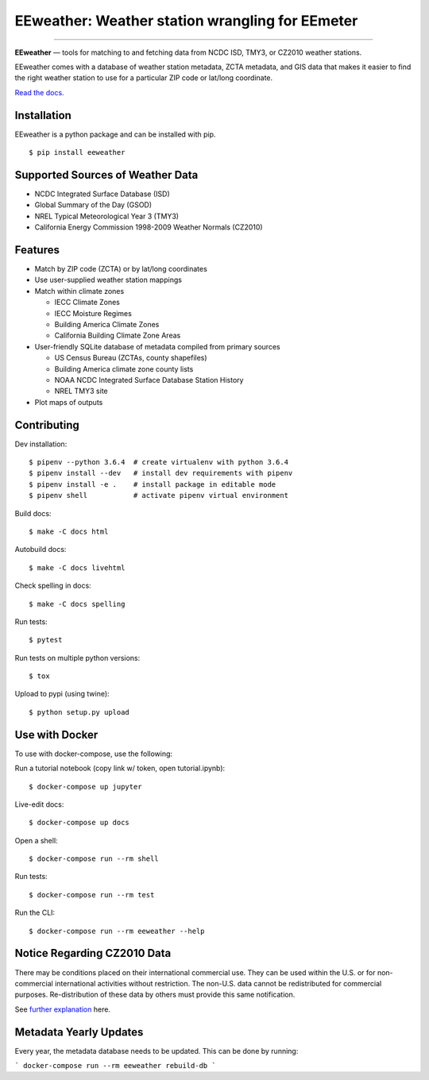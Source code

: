 EEweather: Weather station wrangling for EEmeter
================================================

.. image:: https://travis-ci.org/openeemeter/eeweather.svg?branch=master
    :target: https://travis-ci.org/openeemeter/eeweather

.. image:: https://img.shields.io/github/license/openeemeter/eeweather.svg
    :target: https://github.com/openeemeter/eeweather

.. image:: https://readthedocs.org/projects/eeweather/badge/?version=latest
    :target: http://eeweather.readthedocs.io/en/latest/?badge=latest

.. image:: https://img.shields.io/pypi/v/eeweather.svg
    :target: https://pypi.python.org/pypi/eeweather

.. image:: https://codecov.io/gh/openeemeter/eeweather/branch/master/graph/badge.svg
  :target: https://codecov.io/gh/openeemeter/eeweather

---------------

**EEweather** — tools for matching to and fetching data from NCDC ISD, TMY3, or CZ2010 weather stations.

EEweather comes with a database of weather station metadata, ZCTA metadata, and GIS data that makes it easier to find the right weather station to use for a particular ZIP code or lat/long coordinate.

`Read the docs. <https://eeweather.readthedocs.org/>`_

Installation
------------

EEweather is a python package and can be installed with pip.

::

    $ pip install eeweather

Supported Sources of Weather Data
---------------------------------

- NCDC Integrated Surface Database (ISD)
- Global Summary of the Day (GSOD)
- NREL Typical Meteorological Year 3 (TMY3)
- California Energy Commission 1998-2009 Weather Normals (CZ2010)

Features
--------

- Match by ZIP code (ZCTA) or by lat/long coordinates
- Use user-supplied weather station mappings
- Match within climate zones

  - IECC Climate Zones
  - IECC Moisture Regimes
  - Building America Climate Zones
  - California Building Climate Zone Areas

- User-friendly SQLite database of metadata compiled from primary sources

  - US Census Bureau (ZCTAs, county shapefiles)
  - Building America climate zone county lists
  - NOAA NCDC Integrated Surface Database Station History
  - NREL TMY3 site

- Plot maps of outputs

Contributing
------------

Dev installation::

    $ pipenv --python 3.6.4  # create virtualenv with python 3.6.4
    $ pipenv install --dev   # install dev requirements with pipenv
    $ pipenv install -e .    # install package in editable mode
    $ pipenv shell           # activate pipenv virtual environment

Build docs::

    $ make -C docs html

Autobuild docs::

    $ make -C docs livehtml

Check spelling in docs::

    $ make -C docs spelling

Run tests::

    $ pytest

Run tests on multiple python versions::

    $ tox

Upload to pypi (using twine)::

    $ python setup.py upload

Use with Docker
---------------

To use with docker-compose, use the following:

Run a tutorial notebook (copy link w/ token, open tutorial.ipynb)::

    $ docker-compose up jupyter

Live-edit docs::

    $ docker-compose up docs

Open a shell::

    $ docker-compose run --rm shell

Run tests::

    $ docker-compose run --rm test

Run the CLI::

    $ docker-compose run --rm eeweather --help


Notice Regarding CZ2010 Data
----------------------------

There may be conditions placed on their international commercial use.
They can be used within the U.S. or for non-commercial international activities without restriction.
The non-U.S. data cannot be redistributed for commercial purposes.
Re-distribution of these data by others must provide this same notification.

See `further explanation <http://weather.whiteboxtechnologies.com/faq#Q12/>`_ here. 

Metadata Yearly Updates
-----------------------
Every year, the metadata database needs to be updated. This can be done by running:

```
docker-compose run --rm eeweather rebuild-db
```
